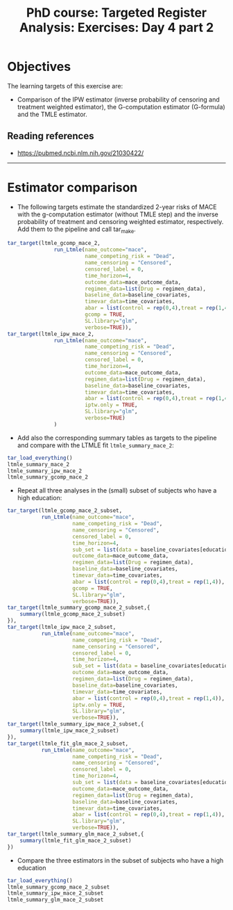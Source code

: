 #+TITLE: PhD course: Targeted Register Analysis: Exercises: Day 4 part 2

* Objectives

The learning targets of this exercise are:

- Comparison of the IPW estimator (inverse probability of censoring
  and treatment weighted estimator), the G-computation estimator
  (G-formula) and the TMLE estimator.

** Reading references

- https://pubmed.ncbi.nlm.nih.gov/21030422/

----------------------------------------------------------------------

* Estimator comparison

- The following targets estimate the standardized 2-year risks of MACE
  with the g-computation estimator (without TMLE step) and the inverse
  probability of treatment and censoring weighted estimator,
  respectively. Add them to the pipeline and call tar_make.

#+BEGIN_SRC R  :results output raw  :exports code  :session *R* :cache yes
tar_target(ltmle_gcomp_mace_2,
               run_Ltmle(name_outcome="mace",
                         name_competing_risk = "Dead",
                         name_censoring = "Censored",
                         censored_label = 0,
                         time_horizon=4,
                         outcome_data=mace_outcome_data,
                         regimen_data=list(Drug = regimen_data),
                         baseline_data=baseline_covariates,
                         timevar_data=time_covariates,
                         abar = list(control = rep(0,4),treat = rep(1,4)),
                         gcomp = TRUE,
                         SL.library="glm",
                         verbose=TRUE)),
tar_target(ltmle_ipw_mace_2,
               run_Ltmle(name_outcome="mace",
                         name_competing_risk = "Dead",
                         name_censoring = "Censored",
                         censored_label = 0,
                         time_horizon=4,
                         outcome_data=mace_outcome_data,
                         regimen_data=list(Drug = regimen_data),
                         baseline_data=baseline_covariates,
                         timevar_data=time_covariates,
                         abar = list(control = rep(0,4),treat = rep(1,4)),
                         iptw.only = TRUE,
                         SL.library="glm",
                         verbose=TRUE)
               )
#+END_SRC  

- Add also the corresponding summary tables as targets to the pipeline and
  compare with the LTMLE fit =ltmle_summary_mace_2=:

#+BEGIN_SRC R  :results output raw  :exports code  :session *R* :cache yes  
tar_load_everything()
ltmle_summary_mace_2
ltmle_summary_ipw_mace_2
ltmle_summary_gcomp_mace_2
#+END_SRC  

- Repeat all three analyses in the (small) subset of subjects who have a high education:

#+BEGIN_SRC R  :results output raw  :exports code  :session *R* :cache yes  
    tar_target(ltmle_gcomp_mace_2_subset,
               run_Ltmle(name_outcome="mace",
                         name_competing_risk = "Dead",
                         name_censoring = "Censored",
                         censored_label = 0,
                         time_horizon=4,
                         sub_set = list(data = baseline_covariates[education == "High",.(pnr)]),
                         outcome_data=mace_outcome_data,
                         regimen_data=list(Drug = regimen_data),
                         baseline_data=baseline_covariates,
                         timevar_data=time_covariates,
                         abar = list(control = rep(0,4),treat = rep(1,4)),
                         gcomp = TRUE,
                         SL.library="glm",
                         verbose=TRUE)),
    tar_target(ltmle_summary_gcomp_mace_2_subset,{
        summary(ltmle_gcomp_mace_2_subset)
    }),
    tar_target(ltmle_ipw_mace_2_subset,
               run_Ltmle(name_outcome="mace",
                         name_competing_risk = "Dead",
                         name_censoring = "Censored",
                         censored_label = 0,
                         time_horizon=4,
                         sub_set = list(data = baseline_covariates[education == "High",.(pnr)]),
                         outcome_data=mace_outcome_data,
                         regimen_data=list(Drug = regimen_data),
                         baseline_data=baseline_covariates,
                         timevar_data=time_covariates,
                         abar = list(control = rep(0,4),treat = rep(1,4)),
                         iptw.only = TRUE,
                         SL.library="glm",
                         verbose=TRUE)),
    tar_target(ltmle_summary_ipw_mace_2_subset,{
        summary(ltmle_ipw_mace_2_subset)
    }),
    tar_target(ltmle_fit_glm_mace_2_subset,
               run_Ltmle(name_outcome="mace",
                         name_competing_risk = "Dead",
                         name_censoring = "Censored",
                         censored_label = 0,
                         time_horizon=4,
                         sub_set = list(data = baseline_covariates[education == "High",.(pnr)]),
                         outcome_data=mace_outcome_data,
                         regimen_data=list(Drug = regimen_data),
                         baseline_data=baseline_covariates,
                         timevar_data=time_covariates,
                         abar = list(control = rep(0,4),treat = rep(1,4)),
                         SL.library="glm",
                         verbose=TRUE)),
    tar_target(ltmle_summary_glm_mace_2_subset,{
        summary(ltmle_fit_glm_mace_2_subset)
    })
#+END_SRC

- Compare the three estimators in the subset of subjects who have a high education

#+BEGIN_SRC R  :results output raw  :exports code  :session *R* :cache yes  
tar_load_everything()
ltmle_summary_gcomp_mace_2_subset
ltmle_summary_ipw_mace_2_subset
ltmle_summary_glm_mace_2_subset
#+END_SRC  
